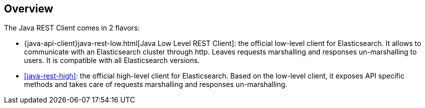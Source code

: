 [[java-rest-overview]]
== Overview

The Java REST Client comes in 2 flavors:

* {java-api-client}java-rest-low.html[Java Low Level REST Client]: the official 
low-level client for Elasticsearch. It allows to communicate with an 
Elasticsearch cluster through http. Leaves requests marshalling and responses 
un-marshalling to users. It is compatible with all Elasticsearch versions.

* <<java-rest-high>>: the official high-level client for Elasticsearch.
Based on the low-level client, it exposes API specific methods and takes care
of requests marshalling and responses un-marshalling.